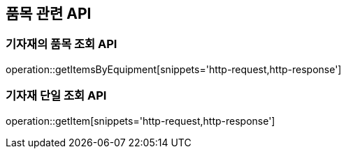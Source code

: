 == 품목 관련 API

=== 기자재의 품목 조회 API

operation::getItemsByEquipment[snippets='http-request,http-response']

=== 기자재 단일 조회 API

operation::getItem[snippets='http-request,http-response']
